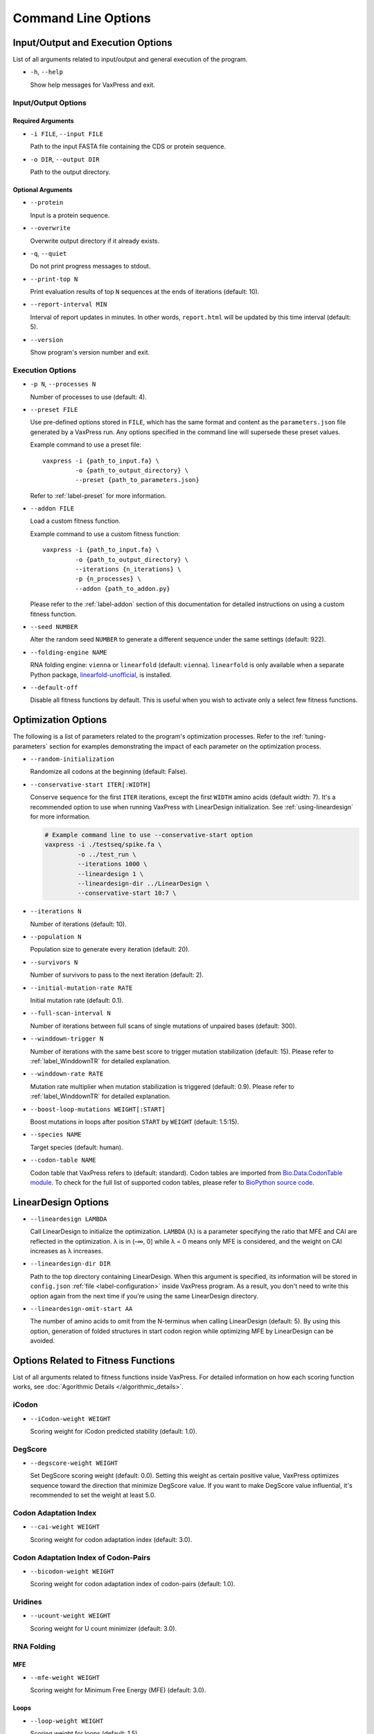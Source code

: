 ********************
Command Line Options
********************


.. index:: Input/Output Options

Input/Output and Execution Options
**********************************

List of all arguments related to input/output and general execution
of the program.

- ``-h``, ``--help``

  Show help messages for VaxPress and exit.

--------------------
Input/Output Options
--------------------

==================
Required Arguments
==================

- ``-i FILE``, ``--input FILE``

  Path to the input FASTA file containing the CDS or protein sequence.

- ``-o DIR``, ``--output DIR``

  Path to the output directory.

==================
Optional Arguments
==================

- ``--protein``

  Input is a protein sequence.

- ``--overwrite``

  Overwrite output directory if it already exists.

- ``-q``, ``--quiet``

  Do not print progress messages to stdout.

- ``--print-top N``

  Print evaluation results of top ``N`` sequences at the ends of
  iterations (default: 10).

- ``--report-interval MIN``

  Interval of report updates in minutes. In other words, ``report.html``
  will be updated by this time interval (default: 5).

- ``--version``

  Show program's version number and exit.

.. index:: Execution Options
.. _execution options:

-----------------
Execution Options
-----------------

- ``-p N``, ``--processes N``

  Number of processes to use (default: 4).

- ``--preset FILE``
  
  Use pre-defined options stored in ``FILE``, which has the same
  format and content as the ``parameters.json`` file generated by
  a VaxPress run.  Any options specified in the command line will
  supersede these preset values.

  Example command to use a preset file::

    vaxpress -i {path_to_input.fa} \
             -o {path_to_output_directory} \
             --preset {path_to_parameters.json}

  Refer to :ref:`label-preset` for more information.

- ``--addon FILE``

  Load a custom fitness function.

  Example command to use a custom fitness function::

    vaxpress -i {path_to_input.fa} \
             -o {path_to_output_directory} \
             --iterations {n_iterations} \
             -p {n_processes} \
             --addon {path_to_addon.py}

  Please refer to the :ref:`label-addon` section of this documentation
  for detailed instructions on using a custom fitness function.

- ``--seed NUMBER``

  Alter the random seed ``NUMBER`` to generate a different sequence
  under the same settings (default: 922).

- ``--folding-engine NAME``

  RNA folding engine: ``vienna`` or ``linearfold`` (default: ``vienna``).
  ``linearfold`` is only available when a separate Python package,
  `linearfold-unofficial <https://pypi.org/project/linearfold-unofficial/>`_,
  is installed.

- ``--default-off``

  Disable all fitness functions by default. This is useful
  when you wish to activate only a select few fitness functions.

.. index:: Optimization Options


Optimization Options
********************

The following is a list of parameters related to the program's
optimization processes. Refer to the :ref:`tuning-parameters` section
for examples demonstrating the impact of each parameter on the
optimization process.

- ``--random-initialization``

  Randomize all codons at the beginning (default: False).

.. _label-constart:

- ``--conservative-start ITER[:WIDTH]``
  
  Conserve sequence for the first ``ITER`` iterations, except the first
  ``WIDTH`` amino acids (default width: 7). It's a recommended option
  to use when running VaxPress with LinearDesign initialization.
  See :ref:`using-lineardesign` for more information.

  .. code-block:: bash

    # Example command line to use --conservative-start option
    vaxpress -i ./testseq/spike.fa \
             -o ../test_run \
             --iterations 1000 \
             --lineardesign 1 \
             --lineardesign-dir ../LinearDesign \
             --conservative-start 10:7 \

- ``--iterations N``

  Number of iterations (default: 10).

- ``--population N``

  Population size to generate every iteration (default: 20).

- ``--survivors N``

  Number of survivors to pass to the next iteration (default: 2).

- ``--initial-mutation-rate RATE``

  Initial mutation rate (default: 0.1).

- ``--full-scan-interval N``
  
  Number of iterations between full scans of single mutations of
  unpaired bases (default: 300).

- ``--winddown-trigger N``

  Number of iterations with the same best score to trigger mutation
  stabilization (default: 15). Please refer to
  :ref:`label_WinddownTR` for detailed explanation.

- ``--winddown-rate RATE``

  Mutation rate multiplier when mutation stabilization is triggered
  (default: 0.9). Please refer to
  :ref:`label_WinddownTR` for detailed explanation.

- ``--boost-loop-mutations WEIGHT[:START]``

  Boost mutations in loops after position ``START`` by ``WEIGHT``
  (default: 1.5:15).

- ``--species NAME``

  Target species (default: human).

- ``--codon-table NAME``

  Codon table that VaxPress refers to (default: standard). Codon
  tables are imported from `Bio.Data.CodonTable module
  <https://biopython.org/docs/1.75/api/Bio.Data.CodonTable.html>`_. To
  check for the full list of supported codon tables, please refer
  to `BioPython source code
  <https://github.com/biopython/biopython/blob/master/Bio/Data/CodonTable.py>`_.

.. index:: LinearDesign; Options
.. _label-linopts:

LinearDesign Options 
********************

- ``--lineardesign LAMBDA``

  Call LinearDesign to initialize the optimization. ``LAMBDA`` (λ)
  is a parameter specifying the ratio that MFE and CAI are reflected
  in the optimization. λ is in (–∞, 0] while λ = 0 means only MFE
  is considered, and the weight on CAI increases as λ increases.

- ``--lineardesign-dir DIR``

  Path to the top directory containing LinearDesign. When this
  argument is specified, its information will be stored in
  ``config.json`` :ref:`file <label-configuration>` inside VaxPress
  program. As a result, you don't need to write this option again
  from the next time if you're using the same LinearDesign directory.

- ``--lineardesign-omit-start AA``

  The number of amino acids to omit from the N-terminus when calling
  LinearDesign (default: 5). By using this option, generation of
  folded structures in start codon region while optimizing MFE by
  LinearDesign can be avoided.

.. index:: Fitness Function Options

Options Related to Fitness Functions
************************************

List of all arguments related to fitness functions inside VaxPress.
For detailed information on how each scoring function works, see
:doc:`Agorithmic Details </algorithmic_details>`.

------
iCodon
------

- ``--iCodon-weight WEIGHT``
  
  Scoring weight for iCodon predicted stability (default: 1.0).

--------
DegScore 
--------

- ``--degscore-weight WEIGHT``
  
  Set DegScore scoring weight (default: 0.0). Setting this weight
  as certain positive value, VaxPress optimizes sequence toward the
  direction that minimize DegScore value. If you want to make
  DegScore value influential, it's recommended to set the weight
  at least 5.0.

----------------------
Codon Adaptation Index
----------------------

- ``--cai-weight WEIGHT``
  
  Scoring weight for codon adaptation index (default: 3.0).

-------------------------------------
Codon Adaptation Index of Codon-Pairs
-------------------------------------

- ``--bicodon-weight WEIGHT``
  
  Scoring weight for codon adaptation index of codon-pairs (default: 1.0).

--------
Uridines
--------

- ``--ucount-weight WEIGHT``
  
  Scoring weight for U count minimizer (default: 3.0).

-----------
RNA Folding
-----------

===
MFE
===

- ``--mfe-weight WEIGHT``
  
  Scoring weight for Minimum Free Energy (MFE) (default: 3.0).


=====
Loops
=====

- ``--loop-weight WEIGHT``
  
  Scoring weight for loops (default: 1.5).

- ``--loop-threshold N``
  
  Minimum count of unfolded bases to be considered as a loop (default: 2).

==========================
Structure near Start Codon
==========================

- ``--start-str-weight WEIGHT``
  
  Penalty weight for folded start codon region (default: 1).

- ``--start-str-width WIDTH``
  
  Width in nt of unfolded region near the start codon (default: 15).

==========
Long Stems
==========

- ``--longstem-weight WEIGHT``
  
  Penalty score for long stems (default: 100.0).

- ``--longstem-threshold N``
  
  Minimum length of stems to avoid (default: 27).

--------------
Local GC Ratio
--------------

- ``--gc-weight WEIGHT``
  
  Scoring weight for GC ratio (default: 3.0).

- ``--gc-window-size SIZE``
  
  Size of window for GC content calculation (default: 50).

- ``--gc-stride STRIDE``
  
  Size of stride for GC content calculation (default: 5).

--------------
Tandem Repeats
--------------

- ``--repeats-weight WEIGHT``
  
  Scoring weight for tandem repeats (default: 1.0).

- ``--repeats-min-repeats N``
  
  Minimum number of repeats to be considered as a tandem repeat (default: 2).

- ``--repeats-min-length LENGTH``
  
  Minimum length of repeats to be considered as a tandem repeat (default: 10).